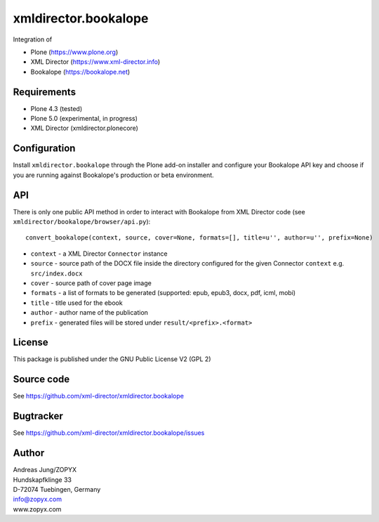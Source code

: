 xmldirector.bookalope
=====================

Integration of 

- Plone (https://www.plone.org)
- XML Director (https://www.xml-director.info) 
- Bookalope (https://bookalope.net)

Requirements
------------

- Plone 4.3 (tested)
  
- Plone 5.0 (experimental, in progress)

- XML Director (xmldirector.plonecore)

Configuration
-------------

Install ``xmldirector.bookalope`` through the Plone add-on installer
and configure your Bookalope API key and choose if you are running against
Bookalope's production or beta environment.

API
---

There is only one public API method in order to interact with Bookalope
from XML Director code (see ``xmldirector/bookalope/browser/api.py``)::

  convert_bookalope(context, source, cover=None, formats=[], title=u'', author=u'', prefix=None)

- ``context`` - a XML Director ``Connector`` instance
- ``source`` - source path of the DOCX file inside the directory configured for the given 
  Connector ``context`` e.g. ``src/index.docx``
- ``cover`` - source path of cover page image
- ``formats`` - a list of formats to be generated (supported: epub, epub3, docx, pdf, icml, mobi)
- ``title`` - title used for the ebook
- ``author`` - author name of the publication
- ``prefix`` - generated files will be stored under ``result/<prefix>.<format>``

License
-------
This package is published under the GNU Public License V2 (GPL 2)

Source code
-----------
See https://github.com/xml-director/xmldirector.bookalope

Bugtracker
----------
See https://github.com/xml-director/xmldirector.bookalope/issues


Author
------
| Andreas Jung/ZOPYX
| Hundskapfklinge 33
| D-72074 Tuebingen, Germany
| info@zopyx.com
| www.zopyx.com

